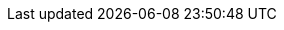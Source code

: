 

:vn_EKS: Amazon
:an_EKS: EKS
:pn_EKS: {vn_EKS} Elastic Kubernetes Service
:pn_EKS_homePage: https://aws.amazon.com/eks


:vn_AKS: Microsoft
:an_AKS: AKS
:pn_AKS: Azure Kubernetes Service
:pn_AKS_homePage: https://azure.microsoft.com/en-us/overview/kubernetes-on-azure/

:vn_GKE: Google
:an_GKE: GKE
:pn_GKE: {vn_GKE} Kubernetes Engine
:pn_GKE_homePage: https://cloud.google.com/kubernetes-engine
